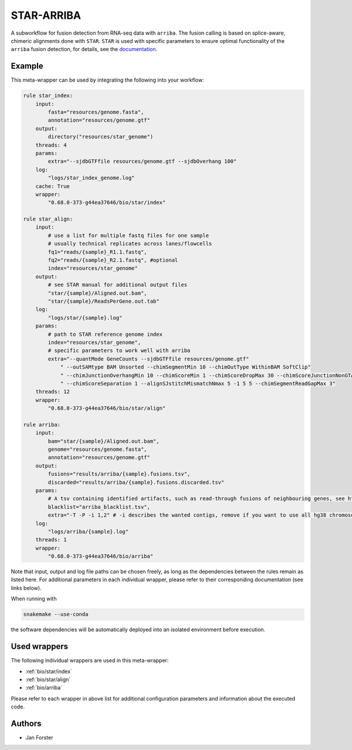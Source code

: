 .. _`star-arriba`:

STAR-ARRIBA
===========

A subworkflow for fusion detection from RNA-seq data with ``arriba``. The fusion calling is based on splice-aware, chimeric alignments done with ``STAR``. ``STAR`` is used with specific parameters to ensure optimal functionality of the ``arriba`` fusion detection, for details, see the `documentation <https://arriba.readthedocs.io/en/latest/workflow/>`_.



Example
-------

This meta-wrapper can be used by integrating the following into your workflow:

.. code-block:: python

    rule star_index:
        input:
            fasta="resources/genome.fasta",
            annotation="resources/genome.gtf"
        output:
            directory("resources/star_genome")
        threads: 4
        params:
            extra="--sjdbGTFfile resources/genome.gtf --sjdbOverhang 100"
        log:
            "logs/star_index_genome.log"
        cache: True
        wrapper:
            "0.68.0-373-g44ea37646/bio/star/index"

    rule star_align:
        input:
            # use a list for multiple fastq files for one sample
            # usually technical replicates across lanes/flowcells
            fq1="reads/{sample}_R1.1.fastq",
            fq2="reads/{sample}_R2.1.fastq", #optional
            index="resources/star_genome"
        output:
            # see STAR manual for additional output files
            "star/{sample}/Aligned.out.bam",
            "star/{sample}/ReadsPerGene.out.tab"
        log:
            "logs/star/{sample}.log"
        params:
            # path to STAR reference genome index
            index="resources/star_genome",
            # specific parameters to work well with arriba
            extra="--quantMode GeneCounts --sjdbGTFfile resources/genome.gtf"
                " --outSAMtype BAM Unsorted --chimSegmentMin 10 --chimOutType WithinBAM SoftClip"
                " --chimJunctionOverhangMin 10 --chimScoreMin 1 --chimScoreDropMax 30 --chimScoreJunctionNonGTAG 0"
                " --chimScoreSeparation 1 --alignSJstitchMismatchNmax 5 -1 5 5 --chimSegmentReadGapMax 3"
        threads: 12
        wrapper:
            "0.68.0-373-g44ea37646/bio/star/align"

    rule arriba:
        input:
            bam="star/{sample}/Aligned.out.bam",
            genome="resources/genome.fasta",
            annotation="resources/genome.gtf"
        output:
            fusions="results/arriba/{sample}.fusions.tsv",
            discarded="results/arriba/{sample}.fusions.discarded.tsv"
        params:
            # A tsv containing identified artifacts, such as read-through fusions of neighbouring genes, see https://arriba.readthedocs.io/en/latest/input-files/#blacklist
            blacklist="arriba_blacklist.tsv",
            extra="-T -P -i 1,2" # -i describes the wanted contigs, remove if you want to use all hg38 chromosomes
        log:
            "logs/arriba/{sample}.log"
        threads: 1
        wrapper:
            "0.68.0-373-g44ea37646/bio/arriba"

Note that input, output and log file paths can be chosen freely, as long as the dependencies between the rules remain as listed here.
For additional parameters in each individual wrapper, please refer to their corresponding documentation (see links below).

When running with

.. code-block:: bash

    snakemake --use-conda

the software dependencies will be automatically deployed into an isolated environment before execution.



Used wrappers
---------------------

The following individual wrappers are used in this meta-wrapper:


* :ref:`bio/star/index`

* :ref:`bio/star/align`

* :ref:`bio/arriba`


Please refer to each wrapper in above list for additional configuration parameters and information about the executed code.







Authors
-------


* Jan Forster

